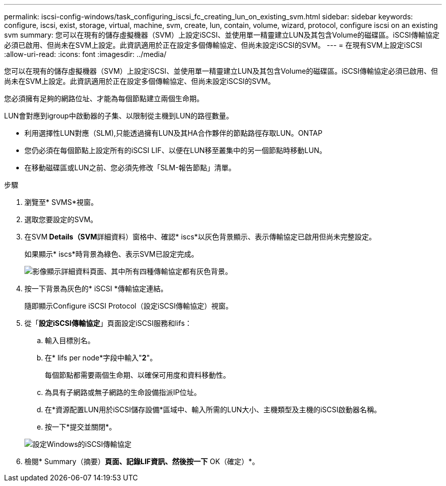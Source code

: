 ---
permalink: iscsi-config-windows/task_configuring_iscsi_fc_creating_lun_on_existing_svm.html 
sidebar: sidebar 
keywords: configure, iscsi, exist, storage, virtual, machine, svm, create, lun, contain, volume, wizard, protocol, configure iscsi on an existing svm 
summary: 您可以在現有的儲存虛擬機器（SVM）上設定iSCSI、並使用單一精靈建立LUN及其包含Volume的磁碟區。iSCSI傳輸協定必須已啟用、但尚未在SVM上設定。此資訊適用於正在設定多個傳輸協定、但尚未設定iSCSI的SVM。 
---
= 在現有SVM上設定iSCSI
:allow-uri-read: 
:icons: font
:imagesdir: ../media/


[role="lead"]
您可以在現有的儲存虛擬機器（SVM）上設定iSCSI、並使用單一精靈建立LUN及其包含Volume的磁碟區。iSCSI傳輸協定必須已啟用、但尚未在SVM上設定。此資訊適用於正在設定多個傳輸協定、但尚未設定iSCSI的SVM。

您必須擁有足夠的網路位址、才能為每個節點建立兩個生命期。

LUN會對應到igroup中啟動器的子集、以限制從主機到LUN的路徑數量。

* 利用選擇性LUN對應（SLM),只能透過擁有LUN及其HA合作夥伴的節點路徑存取LUN。ONTAP
* 您仍必須在每個節點上設定所有的iSCSI LIF、以便在LUN移至叢集中的另一個節點時移動LUN。
* 在移動磁碟區或LUN之前、您必須先修改「SLM-報告節點」清單。


.步驟
. 瀏覽至* SVMS*視窗。
. 選取您要設定的SVM。
. 在SVM** Details（SVM**詳細資料）窗格中、確認* iscs*以灰色背景顯示、表示傳輸協定已啟用但尚未完整設定。
+
如果顯示* iscs*時背景為綠色、表示SVM已設定完成。

+
image::../media/existing_svm_protocols_iscsi_windows.gif[影像顯示詳細資料頁面、其中所有四種傳輸協定都有灰色背景。]

. 按一下背景為灰色的* iSCSI *傳輸協定連結。
+
隨即顯示Configure iSCSI Protocol（設定iSCSI傳輸協定）視窗。

. 從「*設定iSCSI傳輸協定*」頁面設定iSCSI服務和lifs：
+
.. 輸入目標別名。
.. 在* lifs per node*字段中輸入"*2*"。
+
每個節點都需要兩個生命期、以確保可用度和資料移動性。

.. 為具有子網路或無子網路的生命設備指派IP位址。
.. 在*資源配置LUN用於iSCSI儲存設備*區域中、輸入所需的LUN大小、主機類型及主機的iSCSI啟動器名稱。
.. 按一下*提交並關閉*。


+
image::../media/sm_wizard_iscsi_details_windows.gif[設定Windows的iSCSI傳輸協定]

. 檢閱* Summary（摘要）*頁面、記錄LIF資訊、然後按一下* OK（確定）*。

